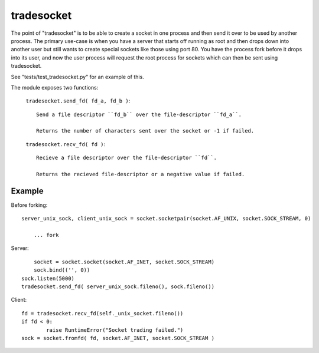 tradesocket
============

The point of "tradesocket" is to be able to create a socket in one process and
then send it over to be used by another process. The primary use-case is when
you have a server that starts off running as root and then drops down into
another user but still wants to create special sockets like those using port
80. You have the process fork before it drops into its user, and now the user
process will request the root process for sockets which can then be sent using
tradesocket.

See "tests/test_tradesocket.py" for an example of this.


The module exposes two functions:

	``tradesocket.send_fd( fd_a, fd_b )``::
		
		Send a file descriptor ``fd_b`` over the file-descriptor ``fd_a``.
		
		Returns the number of characters sent over the socket or -1 if failed.
	
	``tradesocket.recv_fd( fd )``::
	
		Recieve a file descriptor over the file-descriptor ``fd``.
	
		Returns the recieved file-descriptor or a negative value if failed.
	

Example
------------

Before forking::

    server_unix_sock, client_unix_sock = socket.socketpair(socket.AF_UNIX, socket.SOCK_STREAM, 0)
	
	... fork

Server::
	
	socket = socket.socket(socket.AF_INET, socket.SOCK_STREAM)
	sock.bind(('', 0))
    sock.listen(5000)
    tradesocket.send_fd( server_unix_sock.fileno(), sock.fileno())


Client::

	fd = tradesocket.recv_fd(self._unix_socket.fileno())
	if fd < 0:
		raise RuntimeError("Socket trading failed.")
	sock = socket.fromfd( fd, socket.AF_INET, socket.SOCK_STREAM )

